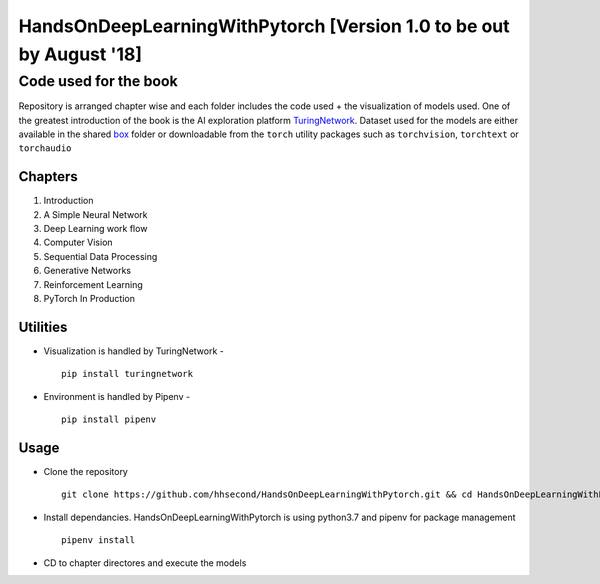 ***************************
HandsOnDeepLearningWithPytorch [Version 1.0 to be out by August '18]
***************************

Code used for the book
======================

Repository is arranged chapter wise and each folder includes the code used + the visualization of models used. One of the greatest introduction of the book is the AI exploration platform `TuringNetwork`_. Dataset used for the models are either available in the shared `box`_ folder or downloadable from the ``torch`` utility packages such as ``torchvision``, ``torchtext`` or ``torchaudio``

.. _box: https://app.box.com/s/25ict2irqaz3nnd19qp8ymtmkwx3l61j

.. _TuringNetwork: https://github.com/dlguys/flashlight

Chapters
--------
#. Introduction
#. A Simple Neural Network
#. Deep Learning work flow
#. Computer Vision
#. Sequential Data Processing
#. Generative Networks
#. Reinforcement Learning
#. PyTorch In Production


Utilities
---------
* Visualization is handled by TuringNetwork - ::

    pip install turingnetwork
* Environment is handled by Pipenv - ::

    pip install pipenv

Usage
-----
* Clone the repository ::

    git clone https://github.com/hhsecond/HandsOnDeepLearningWithPytorch.git && cd HandsOnDeepLearningWithPytorch

* Install dependancies. HandsOnDeepLearningWithPytorch is using python3.7 and pipenv for package management ::

    pipenv install

* CD to chapter directores and execute the models


